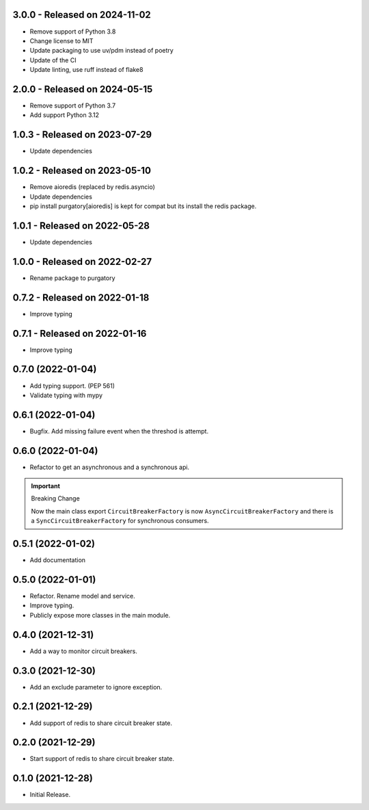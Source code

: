 3.0.0  - Released on 2024-11-02
-------------------------------
* Remove support of Python 3.8
* Change license to MIT
* Update packaging to use uv/pdm instead of poetry
* Update of the CI
* Update linting, use ruff instead of flake8

2.0.0  - Released on 2024-05-15
-------------------------------
* Remove support of Python 3.7
* Add support Python 3.12

1.0.3  - Released on 2023-07-29
-------------------------------
* Update dependencies

1.0.2  - Released on 2023-05-10
-------------------------------
* Remove aioredis (replaced by redis.asyncio)
* Update dependencies
* pip install purgatory[aioredis] is kept for compat
  but its install the redis package.

1.0.1  - Released on 2022-05-28
-------------------------------
* Update dependencies

1.0.0  - Released on 2022-02-27
-------------------------------
* Rename package to purgatory

0.7.2  - Released on 2022-01-18
-------------------------------
* Improve typing

0.7.1  - Released on 2022-01-16
-------------------------------
* Improve typing

0.7.0 (2022-01-04)
------------------
* Add typing support. (PEP 561)
* Validate typing with mypy

0.6.1 (2022-01-04)
------------------
* Bugfix. Add missing failure event when the threshod is attempt.

0.6.0 (2022-01-04)
------------------
* Refactor to get an asynchronous and a synchronous api.

.. important ::

  Breaking Change

  Now the main class export ``CircuitBreakerFactory`` is now
  ``AsyncCircuitBreakerFactory`` and there is a ``SyncCircuitBreakerFactory``
  for synchronous consumers.

0.5.1 (2022-01-02)
------------------
* Add documentation

0.5.0 (2022-01-01)
------------------
* Refactor. Rename model and service.
* Improve typing.
* Publicly expose more classes in the main module.

0.4.0 (2021-12-31)
------------------
* Add a way to monitor circuit breakers.

0.3.0 (2021-12-30)
------------------
* Add an exclude parameter to ignore exception.

0.2.1 (2021-12-29)
------------------
* Add support of redis to share circuit breaker state.

0.2.0 (2021-12-29)
------------------
* Start support of redis to share circuit breaker state.

0.1.0 (2021-12-28)
------------------
* Initial Release.
